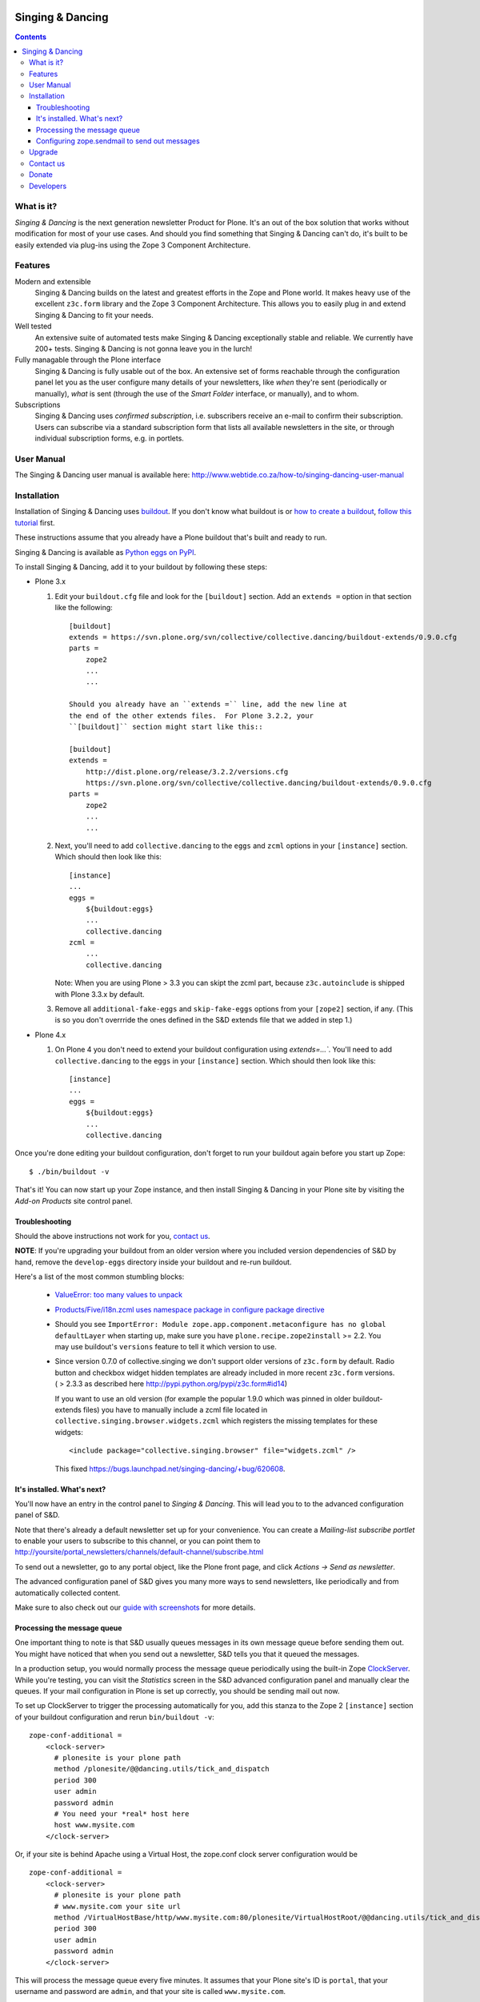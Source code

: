.. image:: https://travis-ci.org/saily/collective.dancing.png?branch=master
    :target: http://travis-ci.org/saily/collective.dancing

=================
Singing & Dancing
=================

.. contents::

What is it?
===========

*Singing & Dancing* is the next generation newsletter Product for
Plone.  It's an out of the box solution that works without
modification for most of your use cases.  And should you find
something that Singing & Dancing can't do, it's built to be easily
extended via plug-ins using the Zope 3 Component Architecture.

Features
========

Modern and extensible
  Singing & Dancing builds on the latest and greatest efforts in the
  Zope and Plone world.  It makes heavy use of the excellent
  ``z3c.form`` library and the Zope 3 Component Architecture.  This
  allows you to easily plug in and extend Singing & Dancing to fit
  your needs.

Well tested
  An extensive suite of automated tests make Singing & Dancing
  exceptionally stable and reliable.  We currently have 200+ tests.
  Singing & Dancing is not gonna leave you in the lurch!

Fully managable through the Plone interface
  Singing & Dancing is fully usable out of the box.  An extensive
  set of forms reachable through the configuration panel let you as
  the user configure many details of your newsletters, like *when*
  they're sent (periodically or manually), *what* is sent (through the
  use of the *Smart Folder* interface, or manually), and to whom.

Subscriptions
  Singing & Dancing uses *confirmed subscription*, i.e. subscribers
  receive an e-mail to confirm their subscription.  Users can
  subscribe via a standard subscription form that lists all available
  newsletters in the site, or through individual subscription forms,
  e.g. in portlets.

.. image:: http://danielnouri.org/media/singing-dancing.jpg
   :alt: Singing & Dancing Logo by Giuseppe Zizza

User Manual
===========

The Singing & Dancing user manual is available here:
http://www.webtide.co.za/how-to/singing-dancing-user-manual

Installation
============

Installation of Singing & Dancing uses buildout_.  If you don't know
what buildout is or `how to create a buildout`_, `follow this
tutorial`_ first.

These instructions assume that you already have a Plone buildout that's built
and ready to run.

Singing & Dancing is available as `Python eggs on PyPI`_.

To install Singing & Dancing, add it to your buildout by following
these steps:

* Plone 3.x

  1) Edit your ``buildout.cfg`` file and look for the ``[buildout]``
     section.  Add an ``extends =`` option in that section like the
     following::

         [buildout]
         extends = https://svn.plone.org/svn/collective/collective.dancing/buildout-extends/0.9.0.cfg
         parts =
             zope2
             ...
             ...

         Should you already have an ``extends =`` line, add the new line at
         the end of the other extends files.  For Plone 3.2.2, your
         ``[buildout]`` section might start like this::

         [buildout]
         extends =
             http://dist.plone.org/release/3.2.2/versions.cfg
             https://svn.plone.org/svn/collective/collective.dancing/buildout-extends/0.9.0.cfg
         parts =
             zope2
             ...
             ...

  2) Next, you'll need to add ``collective.dancing`` to the ``eggs`` and
     ``zcml`` options in your ``[instance]`` section.  Which should then look
     like this::

         [instance]
         ...
         eggs =
             ${buildout:eggs}
             ...
             collective.dancing
         zcml =
             ...
             collective.dancing

     Note: When you are using Plone > 3.3 you can skipt the zcml part, because
     ``z3c.autoinclude`` is shipped with Plone 3.3.x by default.


  3) Remove all ``additional-fake-eggs`` and ``skip-fake-eggs`` options
     from your ``[zope2]`` section, if any.  (This is so you don't
     overrride the ones defined in the S&D extends file that we added in
     step 1.)

* Plone 4.x

  1) On Plone 4 you don't need to extend your buildout configuration using
     `extends=...``. You'll need to add ``collective.dancing`` to the ``eggs``
     in your ``[instance]`` section.  Which should then look like this::

         [instance]
         ...
         eggs =
             ${buildout:eggs}
             ...
             collective.dancing

Once you're done editing your buildout configuration, don't forget to
run your buildout again before you start up Zope::

  $ ./bin/buildout -v

That's it!  You can now start up your Zope instance, and then install
Singing & Dancing in your Plone site by visiting the *Add-on Products*
site control panel.

Troubleshooting
---------------

Should the above instructions not work for you, `contact us`_.

**NOTE**: If you're upgrading your buildout from an older version
where you included version dependencies of S&D by hand, remove the
``develop-eggs`` directory inside your buildout and re-run buildout.

Here's a list of the most common stumbling blocks:

   - `ValueError: too many values to unpack <https://bugs.launchpad.net/singing-dancing/+bug/253377>`_

   - `Products/Five/i18n.zcml uses namespace package in configure package directive <https://bugs.launchpad.net/zope2/+bug/228254>`_

   - Should you see ``ImportError: Module
     zope.app.component.metaconfigure has no global defaultLayer``
     when starting up, make sure you have
     ``plone.recipe.zope2install`` >= 2.2.  You may use buildout's
     ``versions`` feature to tell it which version to use.

   - Since version 0.7.0 of collective.singing we don't support older
     versions of ``z3c.form`` by default. Radio button and checkbox widget
     hidden templates are already included in more recent ``z3c.form``
     versions. ( > 2.3.3 as described here
     http://pypi.python.org/pypi/z3c.form#id14)

     If you want to use an old version (for example the popular 1.9.0 which was
     pinned in older buildout-extends files) you have to manually include a
     zcml file located in ``collective.singing.browser.widgets.zcml`` which
     registers the missing templates for these widgets::

        <include package="collective.singing.browser" file="widgets.zcml" />

     This fixed https://bugs.launchpad.net/singing-dancing/+bug/620608.

It's installed.  What's next?
-----------------------------

You'll now have an entry in the control panel to *Singing & Dancing*.
This will lead you to to the advanced configuration panel of S&D.

Note that there's already a default newsletter set up for your
convenience.  You can create a *Mailing-list subscribe portlet* to enable
your users to subscribe to this channel, or you can point them to
http://yoursite/portal_newsletters/channels/default-channel/subscribe.html

To send out a newsletter, go to any portal object, like the Plone
front page, and click *Actions -> Send as newsletter*.

The advanced configuration panel of S&D gives you many more ways to
send newsletters, like periodically and from automatically collected
content.

Make sure to also check out our `guide with screenshots`_ for more
details.

Processing the message queue
----------------------------

One important thing to note is that S&D usually queues messages in its
own message queue before sending them out.  You might have noticed
that when you send out a newsletter, S&D tells you that it queued the
messages.

In a production setup, you would normally process the message queue
periodically using the built-in Zope ClockServer_.  While you're
testing, you can visit the *Statistics* screen in the S&D advanced
configuration panel and manually clear the queues.  If your mail
configuration in Plone is set up correctly, you should be sending mail
out now.

To set up ClockServer to trigger the processing automatically for you,
add this stanza to the Zope 2 ``[instance]`` section of your buildout
configuration and rerun ``bin/buildout -v``::

  zope-conf-additional =
      <clock-server>
        # plonesite is your plone path
        method /plonesite/@@dancing.utils/tick_and_dispatch
        period 300
        user admin
        password admin
        # You need your *real* host here
        host www.mysite.com
      </clock-server>

Or, if your site is behind Apache using a Virtual Host,
the zope.conf clock server configuration would be ::

  zope-conf-additional =
      <clock-server>
        # plonesite is your plone path
        # www.mysite.com your site url
        method /VirtualHostBase/http/www.mysite.com:80/plonesite/VirtualHostRoot/@@dancing.utils/tick_and_dispatch
        period 300
        user admin
        password admin
      </clock-server>

This will process the message queue every five minutes.  It assumes
that your Plone site's ID is ``portal``, that your username and
password are ``admin``, and that your site is called
``www.mysite.com``.

**Note**: You must not set up this ClockServer on more than one
instance.  The processing makes sure it's not invoked twice at the
same time by using file locking.  This file locking won't work if you
configure the clock server on two different servers.

Configuring zope.sendmail to send out messages
----------------------------------------------

Singing & Dancing uses `zope.sendmail`_ to send out its mail.  S&D
comes with a default configuration for ``zope.sendmail`` in its
``collective/dancing/mail.zcml`` file.  This configuration will read
SMTP parameters from your Plone site.

Be warned however, that this default configuration is not suitable for
high-volume newsletters.  The aforementioned configuration file
contains an example configuration using ``mail:queuedDelivery`` that
works much more reliably when dealing with a large number of mails.

Upgrade
=======

If you're upgrading your version of Singing & Dancing, it might be
that you need to run an upgrade of the database.  In the
``portal_setup`` tool in the ZMI, visit the *Upgrades* tab and run any
available new upgrades for the ``collective.dancing:default`` profile.

Contact us
==========

If you have a question, or comment, get in touch with us!  Our
`mailing list`_ is a good place to do so. If you find a bug, please
`let us know`_. We also have an IRC channel called
``#singing-dancing`` on Freenode_.

Donate
======

Developing software as Open Source can be a thankless task sometimes.
If you're a happy user of Singing & Dancing, and you'd like to show your
appreciation, you might want to `donate via PayPal`_.

There's other ways to contribute to the project if you're not a
developer; one is to post a message to the `mailing list`_ describing
any successes or problems that you have with the software.  That's the
only way we can know if S&D is working correctly for you.  Another is
to add a screenshot to the `sites using S&D`_.

Developers
==========

Singing & Dancing is built from scratch to be extensible.  All
components described in the `interfaces.py`_ file in
``collective.singing`` are pluggable.

Developer documentation exists in the form of doctests and Zope 3
interfaces in the source tree.  To check out the development buildout,
type this into your terminal::

  svn co http://svn.plone.org/svn/collective/collective.dancing/trunk-buildout singing-dancing-dev

When the checkout is complete, you can find the doctests in ``*.txt``
files in the ``src/collective.singing/collective/singing/`` and
``src/collective.dancing/collective/dancing/`` directories.  There's
also a documentation area for use cases and manuals in
``src/collective.dancing/docs/``.

The latest version of collective.dancing itself can also be found on
`github`_.

Get in touch with us if you need help or have comments.  See the
`Contact us`_ section.


.. _guide with screenshots: http://groups.google.com/group/singing-dancing/web/singing-dancing-screenshots
.. _Python eggs on PyPI: http://pypi.python.org/pypi/collective.dancing
.. _depend: http://peak.telecommunity.com/DevCenter/setuptools#declaring-dependencies
.. _buildout: http://pypi.python.org/pypi/zc.buildout
.. _how to create a buildout: http://plone.org/documentation/tutorial/buildout/creating-a-buildout-for-your-project
.. _follow this tutorial: http://plone.org/documentation/tutorial/buildout
.. _ClockServer: http://plope.com/software/ClockServer/
.. _let us know: http://bugs.launchpad.net/singing-dancing/+filebug
.. _zope.sendmail: http://pypi.python.org/pypi/zope.sendmail
.. _mailing list: http://groups.google.com/group/singing-dancing
.. _Freenode: http://freenode.net
.. _donate via PayPal: http://ur1.ca/2d41
.. _sites using S&D: http://ur1.ca/2d4p
.. _interfaces.py: http://dev.plone.org/collective/browser/collective.singing/trunk/collective/singing/interfaces.py
.. _github: https://github.com/collective/collective.dancing
